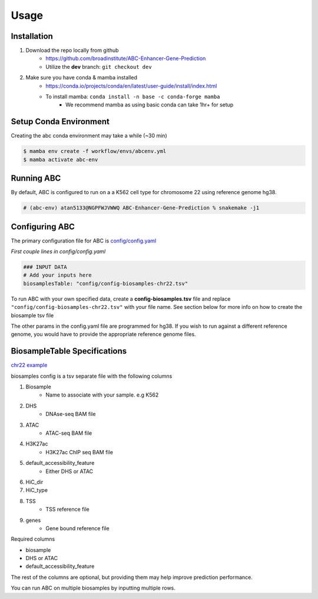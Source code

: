 Usage
=====

Installation
------------

#. Download the repo locally from github
	- https://github.com/broadinstitute/ABC-Enhancer-Gene-Prediction
	- Utilize the **dev** branch: ``git checkout dev``
#. Make sure you have conda & mamba installed
	- `<https://conda.io/projects/conda/en/latest/user-guide/install/index.html>`_
	- To install mamba: ``conda install -n base -c conda-forge mamba``
		- We recommend mamba as using basic conda can take 1hr+ for setup


Setup Conda Environment
-----------------------
Creating the abc conda environment may take a while (~30 min)

.. code-block:: console

	$ mamba env create -f workflow/envs/abcenv.yml
	$ mamba activate abc-env

Running ABC
-----------
By default, ABC is configured to run on a a K562 cell type for chromosome 22 using reference 
genome hg38.

.. code-block:: console

	# (abc-env) atan5133@NGPFWJVWWQ ABC-Enhancer-Gene-Prediction % snakemake -j1

Configuring ABC
---------------

The primary configuration file for ABC is `config/config.yaml
<https://github.com/broadinstitute/ABC-Enhancer-Gene-Prediction/blob/dev/config/config.yaml>`_


*First couple lines in config/config.yaml*

.. code-block::

	### INPUT DATA
	# Add your inputs here
	biosamplesTable: "config/config-biosamples-chr22.tsv" 

To run ABC with your own specified data, create a **config-biosamples.tsv** file and replace
``"config/config-biosamples-chr22.tsv"`` with your file name. See section below for more info on
how to create the biosample tsv file

The other params in the config.yaml file are programmed for hg38. If you wish to run against a 
different reference genome, you would have to provide the appropriate reference genome files. 

BiosampleTable Specifications
-----------------------------
`chr22 example <https://github.com/broadinstitute/ABC-Enhancer-Gene-Prediction/blob/dev/config/config-biosamples-chr22.tsv>`_

biosamples config is a tsv separate file with the following columns

#. Biosample 
	- Name to associate with your sample. e.g K562
#. DHS
	- DNAse-seq BAM file
#. ATAC
	- ATAC-seq BAM file
#. H3K27ac
	- H3K27ac ChIP seq BAM file
#. default_accessibility_feature
	- Either DHS or ATAC
#. HiC_dir
#. HiC_type
#. TSS
	- TSS reference file 
#. genes
	- Gene bound reference file

Required columns

- biosample
- DHS or ATAC
- default_accessibility_feature

The rest of the columns are optional, but providing them may help improve prediction performance.

You can run ABC on multiple biosamples by inputting multiple rows.


